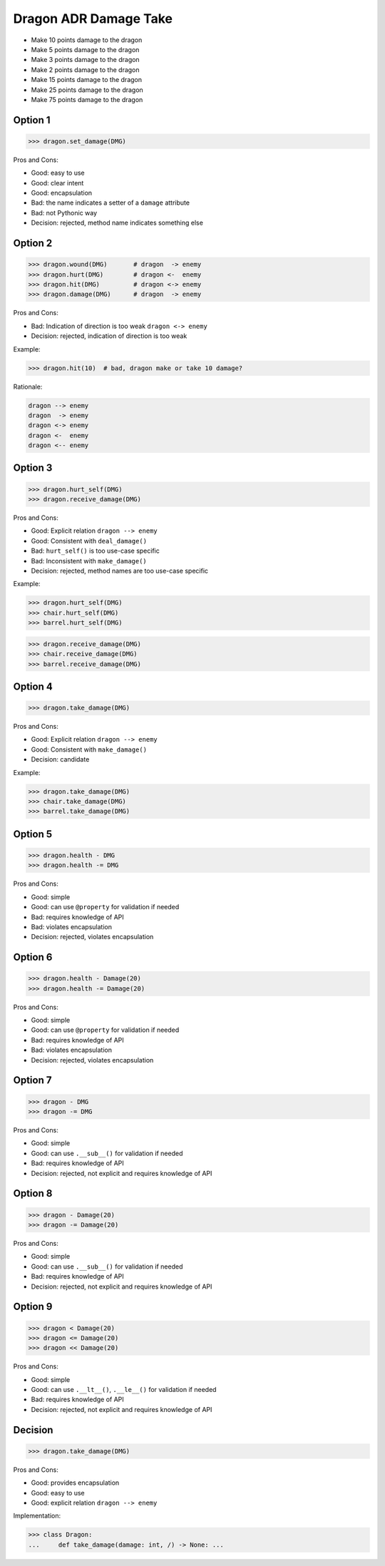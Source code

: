 .. testsetup:: # doctest: +SKIP_FILE


Dragon ADR Damage Take
======================
* Make 10 points damage to the dragon
* Make 5 points damage to the dragon
* Make 3 points damage to the dragon
* Make 2 points damage to the dragon
* Make 15 points damage to the dragon
* Make 25 points damage to the dragon
* Make 75 points damage to the dragon


Option 1
--------
>>> dragon.set_damage(DMG)

Pros and Cons:

* Good: easy to use
* Good: clear intent
* Good: encapsulation
* Bad: the name indicates a setter of a ``damage`` attribute
* Bad: not Pythonic way
* Decision: rejected, method name indicates something else


Option 2
--------
>>> dragon.wound(DMG)       # dragon  -> enemy
>>> dragon.hurt(DMG)        # dragon <-  enemy
>>> dragon.hit(DMG)         # dragon <-> enemy
>>> dragon.damage(DMG)      # dragon  -> enemy

Pros and Cons:

* Bad: Indication of direction is too weak ``dragon <-> enemy``
* Decision: rejected, indication of direction is too weak

Example:

>>> dragon.hit(10)  # bad, dragon make or take 10 damage?

Rationale:

.. code-block:: text

    dragon --> enemy
    dragon  -> enemy
    dragon <-> enemy
    dragon <-  enemy
    dragon <-- enemy


Option 3
--------
>>> dragon.hurt_self(DMG)
>>> dragon.receive_damage(DMG)

Pros and Cons:

* Good: Explicit relation ``dragon --> enemy``
* Good: Consistent with ``deal_damage()``
* Bad: ``hurt_self()`` is too use-case specific
* Bad: Inconsistent with ``make_damage()``
* Decision: rejected, method names are too use-case specific

Example:

>>> dragon.hurt_self(DMG)
>>> chair.hurt_self(DMG)
>>> barrel.hurt_self(DMG)

>>> dragon.receive_damage(DMG)
>>> chair.receive_damage(DMG)
>>> barrel.receive_damage(DMG)


Option 4
--------
>>> dragon.take_damage(DMG)

Pros and Cons:

* Good: Explicit relation ``dragon --> enemy``
* Good: Consistent with ``make_damage()``
* Decision: candidate

Example:

>>> dragon.take_damage(DMG)
>>> chair.take_damage(DMG)
>>> barrel.take_damage(DMG)


Option 5
--------
>>> dragon.health - DMG
>>> dragon.health -= DMG

Pros and Cons:

* Good: simple
* Good: can use ``@property`` for validation if needed
* Bad: requires knowledge of API
* Bad: violates encapsulation
* Decision: rejected, violates encapsulation


Option 6
--------
>>> dragon.health - Damage(20)
>>> dragon.health -= Damage(20)

Pros and Cons:

* Good: simple
* Good: can use ``@property`` for validation if needed
* Bad: requires knowledge of API
* Bad: violates encapsulation
* Decision: rejected, violates encapsulation


Option 7
--------
>>> dragon - DMG
>>> dragon -= DMG

Pros and Cons:

* Good: simple
* Good: can use ``.__sub__()`` for validation if needed
* Bad: requires knowledge of API
* Decision: rejected, not explicit and requires knowledge of API


Option 8
--------
>>> dragon - Damage(20)
>>> dragon -= Damage(20)

Pros and Cons:

* Good: simple
* Good: can use ``.__sub__()`` for validation if needed
* Bad: requires knowledge of API
* Decision: rejected, not explicit and requires knowledge of API


Option 9
--------
>>> dragon < Damage(20)
>>> dragon <= Damage(20)
>>> dragon << Damage(20)

Pros and Cons:

* Good: simple
* Good: can use ``.__lt__()``, ``.__le__()`` for validation if needed
* Bad: requires knowledge of API
* Decision: rejected, not explicit and requires knowledge of API


Decision
--------
>>> dragon.take_damage(DMG)

Pros and Cons:

* Good: provides encapsulation
* Good: easy to use
* Good: explicit relation ``dragon --> enemy``

Implementation:

>>> class Dragon:
...     def take_damage(damage: int, /) -> None: ...
